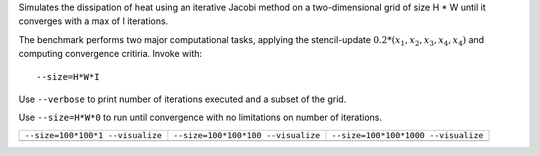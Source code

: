 Simulates the dissipation of heat using an iterative Jacobi method on a two-dimensional grid of size H * W until it converges with a max of I iterations.

The benchmark performs two major computational tasks, applying the stencil-update :math:`0.2*(x_1, x_2, x_3, x_4, x_4)` and computing convergence critiria.
Invoke with::

  --size=H*W*I

Use ``--verbose`` to print number of iterations executed and a subset of the grid.

Use ``--size=H*W*0`` to run until convergence with no limitations on number of iterations.

+-------------------------------------------+-------------------------------------------+-------------------------------------------+
| ``--size=100*100*1 --visualize``          | ``--size=100*100*100 --visualize``        |  ``--size=100*100*1000 --visualize``      |
+-------------------------------------------+-------------------------------------------+-------------------------------------------+
| .. image:: _static/heat_equation_0001.png | .. image:: _static/heat_equation_0100.png | .. image:: _static/heat_equation_1000.png |
+-------------------------------------------+-------------------------------------------+-------------------------------------------+


